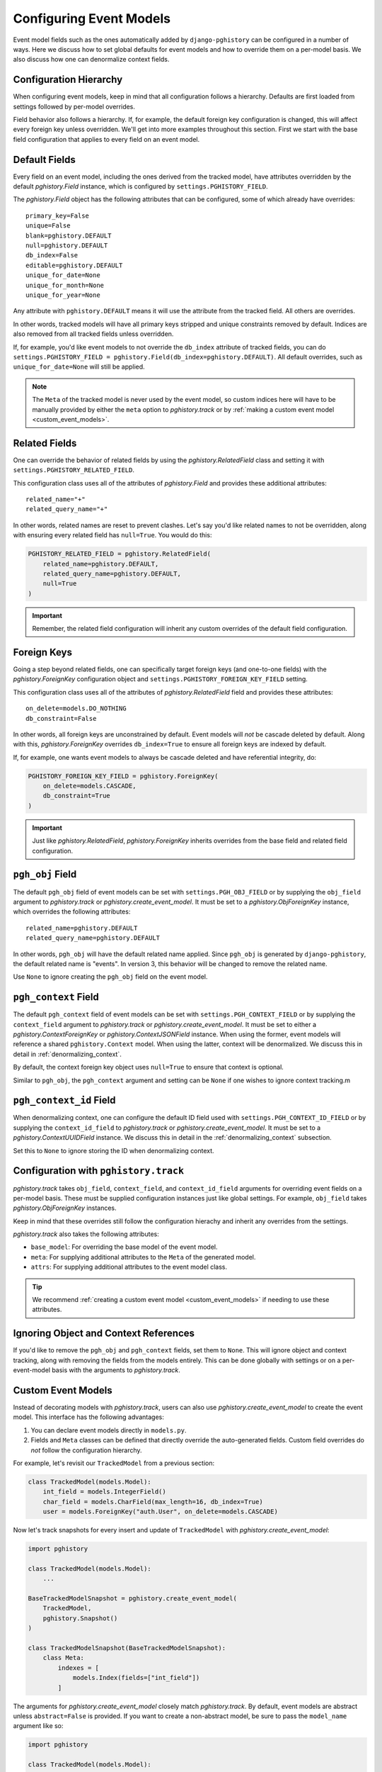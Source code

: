 .. _event_models:

Configuring Event Models
========================

Event model fields such as the ones automatically added by ``django-pghistory`` can
be configured in a number of ways. Here we discuss how to set global defaults
for event models and how to override them on a per-model basis. We also discuss
how one can denormalize context fields.

Configuration Hierarchy
-----------------------

When configuring event models, keep in mind that all configuration follows a
hierarchy. Defaults are first loaded from settings followed by per-model
overrides.

Field behavior also follows a hierarchy. If,
for example, the default foreign key configuration is changed, this will affect every foreign key
unless overridden. We'll get into more examples throughout this section. First we start
with the base field configuration that applies to every field on an event model.

Default Fields
--------------

Every field on an event model, including the ones derived from the tracked
model, have attributes overridden by the default `pghistory.Field` instance,
which is configured by ``settings.PGHISTORY_FIELD``.

The `pghistory.Field` object has the following attributes that can be
configured, some of which already have overrides::

    primary_key=False
    unique=False
    blank=pghistory.DEFAULT
    null=pghistory.DEFAULT
    db_index=False
    editable=pghistory.DEFAULT
    unique_for_date=None
    unique_for_month=None
    unique_for_year=None

Any attribute with ``pghistory.DEFAULT`` means it will use the attribute from the tracked
field. All others are overrides.

In other words, tracked models will have all primary keys stripped and unique constraints
removed by default. Indices are also removed from all tracked fields unless overridden.

If, for example, you'd like event models to not override the ``db_index`` attribute of
tracked fields,
you can do ``settings.PGHISTORY_FIELD = pghistory.Field(db_index=pghistory.DEFAULT)``.
All default overrides, such as ``unique_for_date=None`` will still be applied.

.. note::

    The ``Meta`` of the tracked model is never used by the event model, so custom
    indices here will have to be manually provided by either the ``meta`` option
    to `pghistory.track` or by :ref:`making a custom event model <custom_event_models>`.

Related Fields
--------------

One can override the behavior of related fields by using
the `pghistory.RelatedField` class and setting it with
``settings.PGHISTORY_RELATED_FIELD``.

This configuration class uses all of the attributes of `pghistory.Field`
and provides these additional attributes::

    related_name="+"
    related_query_name="+"

In other words, related names are reset to prevent clashes.
Let's say you'd like related names to not be overridden, along with ensuring
every related field has ``null=True``. You would do this:

.. code-block:: python

    PGHISTORY_RELATED_FIELD = pghistory.RelatedField(
        related_name=pghistory.DEFAULT,
        related_query_name=pghistory.DEFAULT,
        null=True
    )


.. important::

    Remember, the related field configuration will inherit any custom overrides of the
    default field configuration.

Foreign Keys
------------

Going a step beyond related fields, one can specifically target foreign keys
(and one-to-one fields) with the `pghistory.ForeignKey` configuration object
and ``settings.PGHISTORY_FOREIGN_KEY_FIELD`` setting.

This configuration class uses all of the attributes of `pghistory.RelatedField`
field and provides these attributes::

    on_delete=models.DO_NOTHING
    db_constraint=False

In other words, all foreign keys are unconstrained by default. Event models
will *not* be cascade deleted by default. Along with this, `pghistory.ForeignKey`
overrides  ``db_index=True`` to ensure
all foreign keys are indexed by default.

If, for example, one wants event models to always be cascade deleted and have
referential integrity, do:

.. code-block::

    PGHISTORY_FOREIGN_KEY_FIELD = pghistory.ForeignKey(
        on_delete=models.CASCADE,
        db_constraint=True
    )

.. important::

    Just like `pghistory.RelatedField`, `pghistory.ForeignKey` inherits
    overrides from the base field and related field configuration.

``pgh_obj`` Field
-----------------

The default ``pgh_obj`` field of event models can be set with
``settings.PGH_OBJ_FIELD`` or by supplying the ``obj_field`` argument
to `pghistory.track` or `pghistory.create_event_model`.
It must be set to a `pghistory.ObjForeignKey`
instance, which overrides the following attributes::

    related_name=pghistory.DEFAULT
    related_query_name=pghistory.DEFAULT

In other words, ``pgh_obj`` will have the default related name applied.
Since ``pgh_obj`` is generated by ``django-pghistory``, the
default related name is "events". In version 3, this behavior
will be changed to remove the related name.

Use ``None`` to ignore creating the ``pgh_obj`` field on the event model.

``pgh_context`` Field
---------------------

The default ``pgh_context`` field of event models can be set with
``settings.PGH_CONTEXT_FIELD`` or by supplying the
``context_field`` argument to `pghistory.track` or
`pghistory.create_event_model`. It must be set to either a
`pghistory.ContextForeignKey` or `pghistory.ContextJSONField` instance.
When using the former, event models will reference a shared
``pghistory.Context`` model. When using the latter,
context will be denormalized. We discuss this in detail in :ref:`denormalizing_context`.

By default, the context foreign key object uses ``null=True`` to ensure
that context is optional.

Similar to ``pgh_obj``, the ``pgh_context`` argument and setting can be ``None`` if one
wishes to ignore context tracking.m

``pgh_context_id`` Field
------------------------

When denormalizing context, one can configure the default ID field used
with ``settings.PGH_CONTEXT_ID_FIELD`` or by supplying the
``context_id_field`` to `pghistory.track` or `pghistory.create_event_model`.
It must be set to a `pghistory.ContextUUIDField` instance.
We discuss this in detail in the :ref:`denormalizing_context` subsection.

Set this to ``None`` to ignore storing the ID when denormalizing context.

Configuration with ``pghistory.track``
--------------------------------------

`pghistory.track` takes ``obj_field``, ``context_field``, and ``context_id_field``
arguments for overriding event fields on a per-model basis. These must be supplied
configuration instances just like global settings. For example, ``obj_field``
takes `pghistory.ObjForeignKey` instances.

Keep in mind that these overrides still follow the configuration hierachy
and inherit any overrides from the settings.

`pghistory.track` also takes the following attributes:

* ``base_model``: For overriding the base model of the event model.
* ``meta``: For supplying additional attributes to the ``Meta`` of the generated
  model.
* ``attrs``: For supplying additional attributes to the event model class.

.. tip::

    We recommend :ref:`creating a custom event model <custom_event_models>` if needing to use these
    attributes.

Ignoring Object and Context References
--------------------------------------

If you'd like to remove the ``pgh_obj`` and ``pgh_context`` fields, set them
to ``None``. This will ignore object and context tracking, along with removing
the fields from the models entirely. This can be done globally with settings
or on a per-event-model basis with the arguments to `pghistory.track`.

.. _custom_event_models:

Custom Event Models
-------------------

Instead of decorating models with `pghistory.track`, users can also use
`pghistory.create_event_model` to create the event model. This interface
has the following advantages:

1. You can declare event models directly in ``models.py``.
2. Fields and ``Meta`` classes can be defined that directly override
   the auto-generated fields. Custom field overrides do *not* follow
   the configuration hierarchy.

For example, let's revisit our ``TrackedModel`` from a previous section:

.. code-block:: python

    class TrackedModel(models.Model):
        int_field = models.IntegerField()
        char_field = models.CharField(max_length=16, db_index=True)
        user = models.ForeignKey("auth.User", on_delete=models.CASCADE)

Now let's track snapshots for every insert and update of ``TrackedModel``
with `pghistory.create_event_model`:

.. code-block:: python

    import pghistory

    class TrackedModel(models.Model):
        ...

    BaseTrackedModelSnapshot = pghistory.create_event_model(
        TrackedModel,
        pghistory.Snapshot()
    )

    class TrackedModelSnapshot(BaseTrackedModelSnapshot):
        class Meta:
            indexes = [
                models.Index(fields=["int_field"])
            ]

The arguments for `pghistory.create_event_model` closely match `pghistory.track`.
By default, event models are abstract unless ``abstract=False`` is provided.
If you want to create a non-abstract model, be sure to pass the
``model_name`` argument like so:

.. code-block:: python

    import pghistory

    class TrackedModel(models.Model):
        ...

    TrackedModelSnapshot = pghistory.create_event_model(
        TrackedModel,
        pghistory.Snapshot(),
        model_name="TrackedModelSnapshot"
    )

Overridden event models can directly override ``pgh_*`` fields or the tracked fields
of the model. We recommend overriding fields with the arguments to `pghistory.create_event_model`
when possible.

.. _denormalizing_context:

Denormalizing Context
---------------------

By default, event models have a foreign key to a central context table. As a result,
this table is frequently updated and inserted during event tracking.

If performance is a concern or you want to partition event tables, context can be denormalized
with `pghistory.ContextJSONField`. You can do this globally with
``settings.PGHISTORY_CONTEXT_FIELD = pghistory.ContextJSONField()`` or
on a per-event-model basis with the ``context_field`` argument to `pghistory.track`
and `pghistory.create_event_model`.

When used, a ``JSONField`` is created directly on the event model for the ``pgh_context`` field.
The ``pgh_context_id`` field defaults to a ``UUIDField`` so that events can be grouped
together.

Behavior of the ``pgh_context_id`` field can be overridden in a similar way as other
fields by using `pghistory.ContextUUIDField` and globally setting ``settings.PGHISTORY_CONTEXT_ID_FIELD``
or supplying the ``context_id_field`` argument to relevant functions.

.. note::

    ``context_id_field`` can be ``None`` if you don't want to track the UUID of the
    context or have a ``pgh_context_id`` field on your denormalized event models.

When using denormalized context, keep in mind that context tracking behavior is going to produce different
results if your application overrides context keys. Take the following example:

.. code-block:: python

    with pghistory.context(key="val1"):
        # Do updates here that produce the first set of events

        with pghistory.context(key="val2"):
            # Do updates here that produce the second set of events

When using denormalized context, the first set of events will have ``key: "val1"`` in their context. The second
set of events will have ``key: "val2"``. When using a shared context table, all events will have ``key: "val2"``.

.. _event_proxy:

Querying Context as Structured Fields
-------------------------------------

Context data is free-form JSON, but ``django-pghistory`` provides a `pghistory.ProxyField` utility that you can
use to proxy JSON fields on event models.

.. note::

    This feature only works on Django 3.2 and above.

For example, let's create a snapshot tracker of a model and then proxy the ``user`` key from
the context in an event model:

.. code-block:: python

    @pghistory.track(pghistory.Snapshot())
    class MyModel(models.model):
        ...

    class MyModelSnapshotProxy(MyModel.pgh_event_model):
        user = pghistory.ProxyField(
            "pgh_context__metadata__user",
            models.ForeignKey(
                settings.AUTH_USER_MODEL,
                on_delete=models.DO_NOTHING,
                help_text="The user associated with the event.",
            ),
        )

        class Meta:
            proxy = True

.. tip::

    You can use the ``pgh_event_model`` attribute of the tracked model as a quick way
    to inherit the generated event model like above.

Above we've proxied the ``pgh_context__metadata__user`` attribute through a ``ForeignKey`` field. This allows us
to now treat the ``user`` attribute in our context as a foreign key:

.. code-block::

    MyEventProxy.objects.values("user__email")

`pghistory.ProxyField` is just taking a relationship and proxying it to a field. If, for example, you
use denormalized context, the relationship would be ``pgh_context__user``.

.. tip::

    Any relationship can be proxied with this utility, not just JSON fields.

Debugging
---------

There are a few ways in which event model attributes can be changed, whether through global settings, `pghistory.track`
or `pghistory.create_event_model` overrides, or through directly overriding the fields on a base model.

In order to debug how configuration affects your event models, we recommend running ``makemigrations`` after a change
and closely inspecting the output to see what happened.
